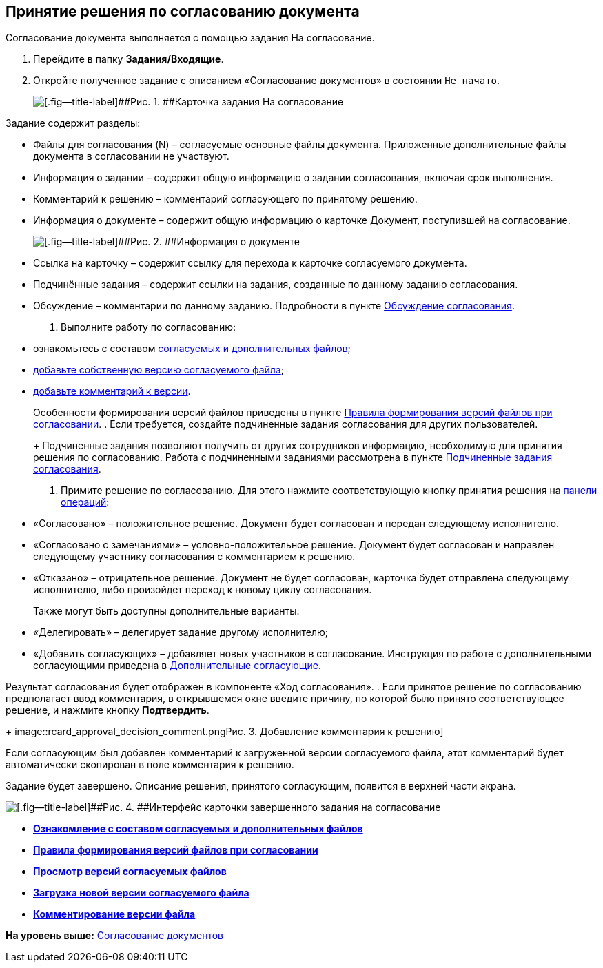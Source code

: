 
== Принятие решения по согласованию документа

Согласование документа выполняется с помощью задания На согласование.

[[task_cr2_p4b_jn__steps_zhk_xhj_4j]]
. [.ph .cmd]#Перейдите в папку [.keyword]*Задания/Входящие*.#
. [.ph .cmd]#Откройте полученное задание с описанием «Согласование документов» в состоянии `Не начато`.#
+
image::rcard_approval_performer.png[[.fig--title-label]##Рис. 1. ##Карточка задания На согласование, открытая у согласующего]

Задание содержит разделы:

* Файлы для согласования (N) – согласуемые основные файлы документа. Приложенные дополнительные файлы документа в согласовании не участвуют.
* Информация о задании – содержит общую информацию о задании согласования, включая срок выполнения.
* Комментарий к решению – комментарий согласующего по принятому решению.
* Информация о документе – содержит общую информацию о карточке Документ, поступившей на согласование.
+
image::tcard_approval_document_info.png[[.fig--title-label]##Рис. 2. ##Информация о документе]
* Ссылка на карточку – содержит ссылку для перехода к карточке согласуемого документа.
* Подчинённые задания – содержит ссылки на задания, созданные по данному заданию согласования.
* Обсуждение – комментарии по данному заданию. Подробности в пункте xref:ApprovDiscussion.adoc[Обсуждение согласования].
. [.ph .cmd]#Выполните работу по согласованию:#
* ознакомьтесь с составом xref:tcardApprovalFileViewMain.adoc[согласуемых и дополнительных файлов];
* xref:tcardApprovalFileVersionAdd.adoc[добавьте собственную версию согласуемого файла];
* xref:tcardApprovalFileCommentAdd.adoc[добавьте комментарий к версии].
+
Особенности формирования версий файлов приведены в пункте xref:tcardApprovalVersionControl.adoc[Правила формирования версий файлов при согласовании].
. [.ph .cmd]#Если требуется, создайте подчиненные задания согласования для других пользователей.#
+
Подчиненные задания позволяют получить от других сотрудников информацию, необходимую для принятия решения по согласованию. Работа с подчиненными заданиями рассмотрена в пункте xref:ccardSubtasks.adoc[Подчиненные задания согласования].
. [.ph .cmd]#Примите решение по согласованию. Для этого нажмите соответствующую кнопку принятия решения на xref:CardOperations.adoc[панели операций]:#
* «Согласовано» – положительное решение. Документ будет согласован и передан следующему исполнителю.
* «Согласовано с замечаниями» – условно-положительное решение. Документ будет согласован и направлен следующему участнику согласования с комментарием к решению.
* «Отказано» – отрицательное решение. Документ не будет согласован, карточка будет отправлена следующему исполнителю, либо произойдет переход к новому циклу согласования.
+
Также могут быть доступны дополнительные варианты:

* «Делегировать» – делегирует задание другому исполнителю;
* «Добавить согласующих» – добавляет новых участников в согласование. Инструкция по работе с дополнительными согласующими приведена в xref:AdditionalApprovers.adoc[Дополнительные согласующие].

Результат согласования будет отображен в компоненте «Ход согласования».
. [.ph .cmd]#Если принятое решение по согласованию предполагает ввод комментария, в открывшемся окне введите причину, по которой было принято соответствующее решение, и нажмите кнопку [.ph .uicontrol]*Подтвердить*.#
+
image::rcard_approval_decision_comment.png[[.fig--title-label]##Рис. 3. ##Добавление комментария к решению]

Если согласующим был добавлен комментарий к загруженной версии согласуемого файла, этот комментарий будет автоматически скопирован в поле комментария к решению.

Задание будет завершено. Описание решения, принятого согласующим, появится в верхней части экрана.

image::rcard_approval_approved.png[[.fig--title-label]##Рис. 4. ##Интерфейс карточки завершенного задания на согласование]

* *xref:tcardApprovalFileViewMain.adoc[Ознакомление с составом согласуемых и дополнительных файлов]* +
* *xref:tcardApprovalVersionControl.adoc[Правила формирования версий файлов при согласовании]* +
* *xref:tcardApprovalFileVersions.adoc[Просмотр версий согласуемых файлов]* +
* *xref:tcardApprovalFileVersionAdd.adoc[Загрузка новой версии согласуемого файла]* +
* *xref:tcardApprovalFileCommentAdd.adoc[Комментирование версии файла]* +

*На уровень выше:* xref:reconcilement_approvaldesigner.adoc[Согласование документов]
